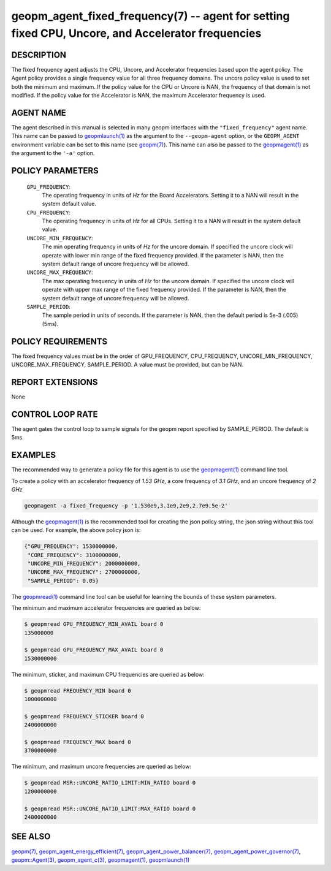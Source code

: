 .. role:: raw-html-m2r(raw)
   :format: html


geopm_agent_fixed_frequency(7) --  agent for setting fixed CPU, Uncore, and Accelerator frequencies
===================================================================================================







DESCRIPTION
-----------

The fixed frequency agent adjusts the CPU, Uncore, and Accelerator frequencies
based upon the agent policy.  The Agent policy provides a single frequency value
for all three frequency domains.  The uncore policy value is used to set both
the minimum and maximum.  If the policy value for the CPU or Uncore is NAN,
the frequency of that domain is not modified.  If the policy value for the
Accelerator is NAN, the maximum Accelerator frequency is used.

AGENT NAME
----------

The agent described in this manual is selected in many geopm
interfaces with the ``"fixed_frequency"`` agent name.  This name can be
passed to `geopmlaunch(1) <geopmlaunch.1.html>`_ as the argument to the ``--geopm-agent``
option, or the ``GEOPM_AGENT`` environment variable can be set to this
name (see `geopm(7) <geopm.7.html>`_\ ).  This name can also be passed to the
`geopmagent(1) <geopmagent.1.html>`_ as the argument to the ``'-a'`` option.

POLICY PARAMETERS
-----------------


  ``GPU_FREQUENCY``\ :
      The operating frequency in units of *Hz* for the
      Board Accelerators.  Setting it to a NAN will
      result in the system default value.
  ``CPU_FREQUENCY``\ :
      The operating frequency in units of *Hz* for all CPUs.
      Setting it to a NAN will result in the system default
      value.
  ``UNCORE_MIN_FREQUENCY``\ :
      The min operating frequency in units of *Hz* for the uncore
      domain.  If specified the uncore clock will operate
      with lower min range of the fixed frequency provided.  If the parameter is
      NAN, then the system default range of uncore frequency
      will be allowed.
  ``UNCORE_MAX_FREQUENCY``\ :
      The max operating frequency in units of *Hz* for the uncore
      domain.  If specified the uncore clock will operate
      with upper max range of the fixed frequency provided.  If the parameter is
      NAN, then the system default range of uncore frequency
      will be allowed.
  ``SAMPLE_PERIOD``\ :
      The sample period in units of seconds.  If the parameter is NAN,
      then the default period is 5e-3 (.005) (5ms).


POLICY REQUIREMENTS
-------------------

The fixed frequency values must be in the order of GPU_FREQUENCY,
CPU_FREQUENCY, UNCORE_MIN_FREQUENCY, UNCORE_MAX_FREQUENCY, SAMPLE_PERIOD.
A value must be provided, but can be NAN.

REPORT EXTENSIONS
-----------------

None

CONTROL LOOP RATE
-----------------

The agent gates the control loop to sample signals for the geopm report
specified by SAMPLE_PERIOD.  The default is 5ms.


EXAMPLES
--------

The recommended way to generate a policy file for this agent is to use the
`geopmagent(1) <geopmagent.1.html>`_ command line tool.

To create a policy with an accelerator frequency of *1.53 GHz*, a core
frequency of *3.1 GHz*, and an uncore frequency of *2 GHz*

.. code-block::

    geopmagent -a fixed_frequency -p '1.530e9,3.1e9,2e9,2.7e9,5e-2'

Although the `geopmagent(1) <geopmagent.1.html>`_ is the recommended tool for creating
the json policy string, the json string without this tool can be used.
For example, the above policy json is:

.. code-block:: json

    {"GPU_FREQUENCY": 1530000000,
     "CORE_FREQUENCY": 3100000000,
     "UNCORE_MIN_FREQUENCY": 2000000000,
     "UNCORE_MAX_FREQUENCY": 2700000000,
     "SAMPLE_PERIOD": 0.05}

The `geopmread(1) <geopmread.1.html>`_ command line tool can be useful for learning the
bounds of these system parameters.

The minimum and maximum accelerator frequencies are queried as below:

.. code-block:: bash

    $ geopmread GPU_FREQUENCY_MIN_AVAIL board 0
    135000000

    $ geopmread GPU_FREQUENCY_MAX_AVAIL board 0
    1530000000

The minimum, sticker, and maximum CPU frequencies are queried as below:

.. code-block:: bash

    $ geopmread FREQUENCY_MIN board 0
    1000000000

    $ geopmread FREQUENCY_STICKER board 0
    2400000000

    $ geopmread FREQUENCY_MAX board 0
    3700000000

The minimum, and maximum uncore frequencies are queried as below:

.. code-block:: bash

    $ geopmread MSR::UNCORE_RATIO_LIMIT:MIN_RATIO board 0
    1200000000

    $ geopmread MSR::UNCORE_RATIO_LIMIT:MAX_RATIO board 0
    2400000000


SEE ALSO
--------

`geopm(7) <geopm.7.html>`_\ ,
`geopm_agent_energy_efficient(7) <geopm_agent_energy_efficient.7.html>`_\ ,
`geopm_agent_power_balancer(7) <geopm_agent_power_balancer.7.html>`_\ ,
`geopm_agent_power_governor(7) <geopm_agent_power_governor.7.html>`_\ ,
`geopm::Agent(3) <GEOPM_CXX_MAN_Agent.3.html>`_\ ,
`geopm_agent_c(3) <geopm_agent_c.3.html>`_\ ,
`geopmagent(1) <geopmagent.1.html>`_\ ,
`geopmlaunch(1) <geopmlaunch.1.html>`_
